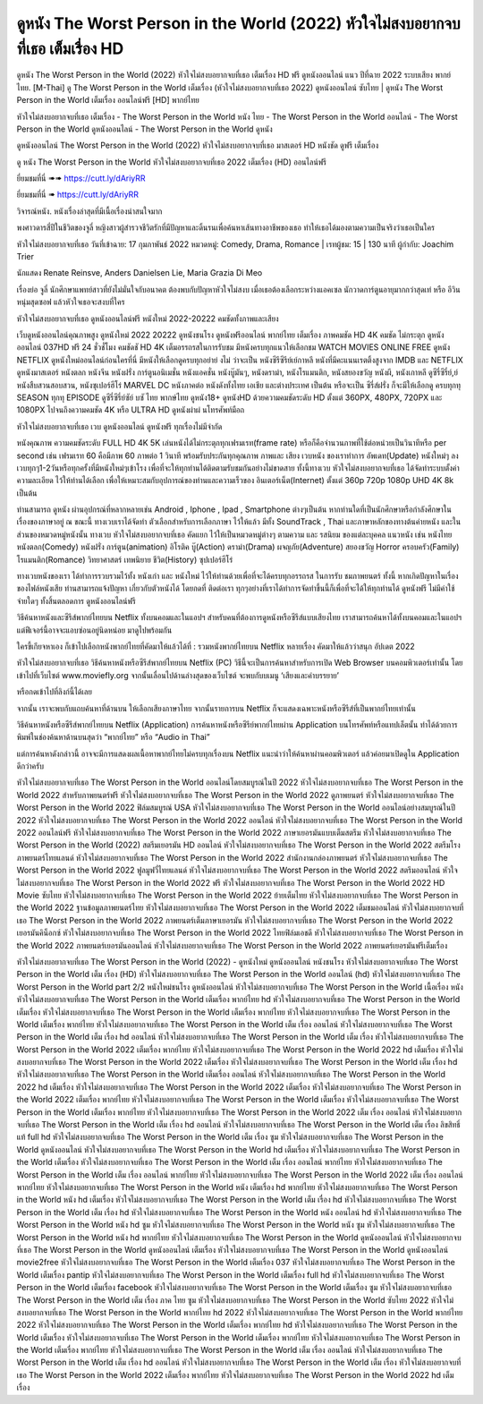 ดูหนัง The Worst Person in the World (2022) หัวใจไม่สงบอยากจบที่เธอ เต็มเรื่อง HD
==============================================================================
ดูหนัง The Worst Person in the World (2022) หัวใจไม่สงบอยากจบที่เธอ เต็มเรื่อง HD ฟรี ดูหนังออนไลน์ แนว ปีที่ฉาย 2022 ระบบเสียง พากย์ไทย.
[M-Thai] ดู The Worst Person in the World เต็มเรื่อง (หัวใจไม่สงบอยากจบที่เธอ 2022) ดูหนังออนไลน์ ซับไทย | ดูหนัง The Worst Person in the World เต็มเรื่อง ออนไลน์ฟรี [HD] พากย์ไทย

หัวใจไม่สงบอยากจบที่เธอ เต็มเรื่อง - The Worst Person in the World หนัง ไทย - The Worst Person in the World ออนไลน์ - The Worst Person in the World ดูหนังออนไลน์ - The Worst Person in the World ดูหนัง




ดูหนังออนไลน์ The Worst Person in the World (2022) หัวใจไม่สงบอยากจบที่เธอ มาสเตอร์ HD หนังชัด ดูฟรี เต็มเรื่อง

ดู หนัง The Worst Person in the World หัวใจไม่สงบอยากจบที่เธอ 2022 เต็มเรื่อง (HD) ออนไลน์ฟรี


ยี่ยมชมที่นี่ ➠➠ https://cutt.ly/dAriyRR

ยี่ยมชมที่นี่ ➠ https://cutt.ly/dAriyRR




วิจารณ์หนัง. หนังเรื่องล่าสุดที่มีเนื้อเรื่องน่าสนใจมาก

พงศาวดารสี่ปีในชีวิตของจูลี่ หญิงสาวผู้สำรวจชีวิตรักที่มีปัญหาและดิ้นรนเพื่อค้นหาเส้นทางอาชีพของเธอ ทำให้เธอได้มองตามความเป็นจริงว่าเธอเป็นใคร


หัวใจไม่สงบอยากจบที่เธอ
วันที่เข้าฉาย: 17 กุมภาพันธ์ 2022
หมวดหมู่: Comedy, Drama, Romance | เรทผู้ชม: 15 | 130 นาที
ผู้กำกับ: Joachim Trier

นักแสดง
Renate Reinsve, Anders Danielsen Lie, Maria Grazia Di Meo



เรื่องย่อ
จูลี่ นักศึกษาแพทย์สาวที่ยังไม่มั่นใจกับอนาคต ต้องพบกับปัญหาหัวใจไม่สงบ เมื่อเธอต้องเลือกระหว่างแอคเซล นักวาดการ์ตูนอายุมากกว่าสุดเท่ หรือ อีวิน หนุ่มสุดซอฟ แล้วหัวใจเธอจะสงบที่ใคร



หัวใจไม่สงบอยากจบที่เธอ ดูหนังออนไลน์ฟรี หนังใหม่ 2022-20222 คมชัดทั้งภาพและเสียง

เว็บดูหนังออนไลน์คุณภาพสูง ดูหนังใหม่ 2022 20222 ดูหนังชนโรง ดูหนังฟรีออนไลน์ พากย์ไทย เต็มเรื่อง ภาพคมชัด HD 4K คมชัด ไม่กระตุก ดูหนังออนไลน์ 037HD ฟรี 24
ชั่วชั่โมง คมชัดชั HD 4K เต็มอรรถรสในการรับชม มีหนังครบทุกแนวให้เลือกชม WATCH MOVIES ONLINE FREE ดูหนัง NETFLIX ดูหนังใหม่ออนไลน์ก่อนใครที่นี่ มีหนังให้เลือกดูครบทุกอย่าย่ งไม่
ว่าจะเป็น หนังซีรีซีรีย์เย์กาหลี หนังที่มีคะแนนเรตติ้งสูงจาก IMDB และ NETFLIX ดูหนังมาสเตอร์ หนังตลก หนังจีน หนังฝรั่ง การ์ตูนอนิเมชั่น หนังแอคชั่น หนังบู๊มันๆ, หนังดราม่า, หนังโรแมนติก,
หนังสยองขวัญ หนังผี, หนังเกาหลี ดูซีรี่ซีรี่ย์,ย์ หนังสืบสวนสอบสวน, หนังซุเปอร์ฮีโร่ MARVEL DC หนังภาคต่อ หนังดังทั้งไทย เอเชีย และต่างประเทศ เป็นต้น หรือจะเป็น ซีรี่ส์ฝรั่ง ก็จะมีให้เลือกดู
ครบทุกทุ SEASON ทุกทุ EPISODE ดูซีรี่ซีรี่ย์ซัย์ บซั ไทย พากษ์ไทย ดูหนัง18+ ดูหนังHD ด้วยความคมชัดระดับ HD ตั้งแต่ 360PX, 480PX, 720PX และ 1080PX ไปจนถึงความคมชัด 4K หรือ ULTRA HD
ดูหนังผ่าผ่ นโทรศัพท์มือถ


หัวใจไม่สงบอยากจบที่เธอ เวบ ดูหนังออนไลน์ ดูหนังฟรี ทุกเรื่องไม่มีจำกัด

หนังคุณภาพ ความคมชัดระดับ FULL HD 4K 5K เล่นหนังได้ไม่กระตุกทุกเฟรมเรท(frame rate) หรือก็คือจำนวนภาพที่ใช้ต่อหน่วยเป็นวินาทีหรือ per second เช่น เฟรมเรท 60 คือมีภาพ 60 ภาพต่อ 1 วินาที พร้อมรับประกันทุกคุณภาพ ภาพและ เสียง เวบหนัง ของเราทำการ อัพเดท(Update) หนังใหม่ๆ ลงเวบทุกๆ1-2วันหรือทุกครั้งที่มีหนังใหม่ๆเข้าโรง เพื่อที่จะให้ทุกท่านได้ติดตามรับชมกันอย่างไม่ขาดสาย ทั้งนี้ทางเวบ หัวใจไม่สงบอยากจบที่เธอ ได้จัดทำระบบตั้งค่าความละเอียด ไว้ให้ท่านได้เลือก เพื่อให้เหมาะสมกับอุปการณ์ของท่านและความเร็วของ อินเตอร์เน็ต(Internet) ตั้งแต่ 360p 720p 1080p UHD 4K 8k เป็นต้น

ท่านสามารถ ดูหนัง ผ่านอุปกรณ์ที่หลากหลายเช่น Android , Iphone , Ipad , Smartphone ต่างๆเป็นต้น หากท่านใดที่เป็นนักศึกษาหรือกำลังศึกษาในเรื่องของภาษาอยู่ ณ ขณะนี้ ทางเวบเราได้จัดทำ ตัวเลือกสำหรับการเลือกภาษา ไว้ให้แล้ว มีทั้ง SoundTrack , Thai และภาษาหลักของทางต้นค่ายหนัง และในส่วนของหมวดหมู่หนังนั้น ทางเวบ หัวใจไม่สงบอยากจบที่เธอ คัดแยก ไว้ให้เป็นหมวดหมู่ต่างๆ ตามความ และ รสนิยม ของแต่ละบุคคล แนวหนัง เช่น หนังไทย หนังตลก(Comedy) หนังฝรั่ง การ์ตูน(animation) อิโรติค บู๊(Action) ดราม่า(Drama) ผจญภัย(Adventure) สยองขวัญ Horror ครอบครัว(Family) โรแมนติก(Romance) วิทยาศาสตร์ เทพนิยาย ชีวิต(History) ซุปเปอร์ฮีโร่

ทางเวบหนังของเรา ได้ทำการรวบรวมไว้ทั้ง หนังเก่า และ หนังใหม่ ไว้ให้ท่านด้วยเพื่อที่จะได้ครบทุกอรรถรส ในการรับ ชมภาพยนตร์ ทั้งนี้ หากเกิดปัญหาในเรื่องของไฟล์หนังเสีย ท่านสามารถแจ้งปัญหา เกี่ยวกับตัวหนังได้ โดยกดที่ ติดต่อเรา ทุกๆอย่างที่เราได้ทำการจัดทำขึ้นนี้ก็เพื่อที่จะได้ให้ทุกท่านได้ ดูหนังฟรี ไม่มีค่าใช้จ่ายใดๆ ทั้งสิ้นตลอดการ ดูหนังออนไลน์ฟรี


วิธีค้นหาหนังและซีรีส์พากย์ไทยบน Netflix ทั้งบนคอมและในแอปฯ
สำหรับคนที่ต้องการดูหนังหรือซีรีส์แบบเสียงไทย เราสามารถค้นหาได้ทั้งบนคอมและในแอปฯ แต่ฟีเจอร์นี้อาจจะแอบซ่อนอยู่นิดหน่อย มาดูไปพร้อมกัน

ใครขี้เกียจหาเอง ก็เข้าไปเลือกหนังพากย์ไทยที่คัดมาให้แล้วได้ที่ : รวมหนังพากย์ไทยบน Netflix หลายเรื่อง คัดมาให้แล้วว่าสนุก อัปเดต 2022




หัวใจไม่สงบอยากจบที่เธอ วิธีค้นหาหนังหรือซีรีส์พากย์ไทยบน Netflix (PC)
วิธีนี้จะเป็นการค้นหาสำหรับการเปิด Web Browser บนคอมพิวเตอร์เท่านั้น โดยเข้าไปที่เว็บไซต์ www.moviefly.org จากนั้นเลื่อนไปด้านล่างสุดของเว็บไซต์ จะพบกับบเมนู ‘เสียงและคำบรรยาย’

หรือกดเข้าไปที่ลิงก์นี้ได้เลย 

จากนั้น เราจะพบกับแถบค้นหาที่ด้านบน ให้เลือกเสียงภาษาไทย จากนั้นรายการบน Netflix ก็จะแสดงเฉพาะหนังหรือซีรีส์ที่เป็นพากย์ไทยเท่านั้น

วิธีค้นหาหนังหรือซีรีส์พากย์ไทยบน Netflix (Application)
การค้นหาหนังหรือซีรีย์พากย์ไทยผ่าน Application บนโทรศัพท์หรือแทปเล็ตนั้น ทำได้ด้วยการพิมพ์ในช่องค้นหาด้านบนสุดว่า “พากย์ไทย” หรือ “Audio in Thai”

แต่การค้นหาดังกล่าวนี้ อาจจะมีการแสดงผลเนื้อหาพากย์ไทยไม่ครบทุกเรื่องบน Netflix แนะนำว่าให้ค้นหาผ่านคอมพิวเตอร์ แล้วค่อยมาเปิดดูใน Application ดีกว่าครับ





หัวใจไม่สงบอยากจบที่เธอ The Worst Person in the World ออนไลน์โดยสมบูรณ์ในปี 2022
หัวใจไม่สงบอยากจบที่เธอ The Worst Person in the World 2022 สำหรับภาพยนตร์ฟรี
หัวใจไม่สงบอยากจบที่เธอ The Worst Person in the World 2022 ดูภาพยนตร์
หัวใจไม่สงบอยากจบที่เธอ The Worst Person in the World 2022 ฟิล์มสมบูรณ์ USA
หัวใจไม่สงบอยากจบที่เธอ The Worst Person in the World ออนไลน์อย่างสมบูรณ์ในปี 2022
หัวใจไม่สงบอยากจบที่เธอ The Worst Person in the World 2022 ออนไลน์
หัวใจไม่สงบอยากจบที่เธอ The Worst Person in the World 2022 ออนไลน์ฟรี
หัวใจไม่สงบอยากจบที่เธอ The Worst Person in the World 2022 ภาษาเยอรมันแบบเต็มสตรีม
หัวใจไม่สงบอยากจบที่เธอ The Worst Person in the World (2022) สตรีมเยอรมัน HD ออนไลน์
หัวใจไม่สงบอยากจบที่เธอ The Worst Person in the World 2022 สตรีมโรงภาพยนตร์ไทยแลนด์
หัวใจไม่สงบอยากจบที่เธอ The Worst Person in the World 2022 สํานักงานกล่องภาพยนตร์
หัวใจไม่สงบอยากจบที่เธอ The Worst Person in the World 2022 ฟูลมูฟวี่ไทยแลนด์
หัวใจไม่สงบอยากจบที่เธอ The Worst Person in the World 2022 สตรีมออนไลน์
หัวใจไม่สงบอยากจบที่เธอ The Worst Person in the World 2022 ฟรี
หัวใจไม่สงบอยากจบที่เธอ The Worst Person in the World 2022 HD Movie ซับไทย
หัวใจไม่สงบอยากจบที่เธอ The Worst Person in the World 2022 ย้ายเต็มไทย
หัวใจไม่สงบอยากจบที่เธอ The Worst Person in the World 2022 ฐานข้อมูลภาพยนตร์ไทย
หัวใจไม่สงบอยากจบที่เธอ The Worst Person in the World 2022 เต็มชมออนไลน์
หัวใจไม่สงบอยากจบที่เธอ The Worst Person in the World 2022 ภาพยนตร์เต็มภาษาเยอรมัน
หัวใจไม่สงบอยากจบที่เธอ The Worst Person in the World 2022 เยอรมันคิน็อกซ์
หัวใจไม่สงบอยากจบที่เธอ The Worst Person in the World 2022 ไทยฟิล์มเอชดี
หัวใจไม่สงบอยากจบที่เธอ The Worst Person in the World 2022 ภาพยนตร์เยอรมันออนไลน์
หัวใจไม่สงบอยากจบที่เธอ The Worst Person in the World 2022 ภาพยนตร์เยอรมันฟรีเต็มเรื่อง

หัวใจไม่สงบอยากจบที่เธอ The Worst Person in the World (2022) - ดูหนังใหม่ ดูหนังออนไลน์ หนังชนโรง
หัวใจไม่สงบอยากจบที่เธอ The Worst Person in the World เต็ม เรื่อง (HD)
หัวใจไม่สงบอยากจบที่เธอ The Worst Person in the World ออนไลน์ (hd)
หัวใจไม่สงบอยากจบที่เธอ The Worst Person in the World part 2/2 หนังใหม่ชนโรง ดูหนังออนไลน์
หัวใจไม่สงบอยากจบที่เธอ The Worst Person in the World เนื้อเรื่อง หนัง
หัวใจไม่สงบอยากจบที่เธอ The Worst Person in the World เต็มเรื่อง พากย์ไทย hd
หัวใจไม่สงบอยากจบที่เธอ The Worst Person in the World เต็มเรื่อง
หัวใจไม่สงบอยากจบที่เธอ The Worst Person in the World เต็มเรื่อง พากย์ไทย
หัวใจไม่สงบอยากจบที่เธอ The Worst Person in the World เต็มเรื่อง พากย์ไทย
หัวใจไม่สงบอยากจบที่เธอ The Worst Person in the World เต็ม เรื่อง ออนไลน์
หัวใจไม่สงบอยากจบที่เธอ The Worst Person in the World เต็ม เรื่อง hd ออนไลน์
หัวใจไม่สงบอยากจบที่เธอ The Worst Person in the World เต็ม เรื่อง
หัวใจไม่สงบอยากจบที่เธอ The Worst Person in the World 2022 เต็มเรื่อง พากย์ไทย
หัวใจไม่สงบอยากจบที่เธอ The Worst Person in the World 2022 hd เต็มเรื่อง
หัวใจไม่สงบอยากจบที่เธอ The Worst Person in the World 2022 เต็มเรื่อง
หัวใจไม่สงบอยากจบที่เธอ The Worst Person in the World เต็ม เรื่อง hd
หัวใจไม่สงบอยากจบที่เธอ The Worst Person in the World เต็มเรื่อง ออนไลน์
หัวใจไม่สงบอยากจบที่เธอ The Worst Person in the World 2022 hd เต็มเรื่อง
หัวใจไม่สงบอยากจบที่เธอ The Worst Person in the World 2022 เต็มเรื่อง
หัวใจไม่สงบอยากจบที่เธอ The Worst Person in the World 2022 เต็มเรื่อง พากย์ไทย
หัวใจไม่สงบอยากจบที่เธอ The Worst Person in the World เต็มเรื่อง
หัวใจไม่สงบอยากจบที่เธอ The Worst Person in the World เต็มเรื่อง พากย์ไทย
หัวใจไม่สงบอยากจบที่เธอ The Worst Person in the World 2022 เต็ม เรื่อง ออนไลน์
หัวใจไม่สงบอยากจบที่เธอ The Worst Person in the World เต็ม เรื่อง hd ออนไลน์
หัวใจไม่สงบอยากจบที่เธอ The Worst Person in the World เต็ม เรื่อง ลิขสิทธิ์ แท้ full hd
หัวใจไม่สงบอยากจบที่เธอ The Worst Person in the World เต็ม เรื่อง ซูม
หัวใจไม่สงบอยากจบที่เธอ The Worst Person in the World ดูหนังออนไลน์
หัวใจไม่สงบอยากจบที่เธอ The Worst Person in the World hd เต็มเรื่อง
หัวใจไม่สงบอยากจบที่เธอ The Worst Person in the World เต็มเรื่อง
หัวใจไม่สงบอยากจบที่เธอ The Worst Person in the World เต็ม เรื่อง ออนไลน์ พากย์ไทย
หัวใจไม่สงบอยากจบที่เธอ The Worst Person in the World เต็ม เรื่อง ออนไลน์ พากย์ไทย
หัวใจไม่สงบอยากจบที่เธอ The Worst Person in the World 2022 เต็ม เรื่อง ออนไลน์ พากย์ไทย
หัวใจไม่สงบอยากจบที่เธอ The Worst Person in the World หนัง เต็มเรื่อง hd พากย์ไทย
หัวใจไม่สงบอยากจบที่เธอ The Worst Person in the World หนัง hd เต็มเรื่อง
หัวใจไม่สงบอยากจบที่เธอ The Worst Person in the World เต็ม เรื่อง hd
หัวใจไม่สงบอยากจบที่เธอ The Worst Person in the World เต็ม เรื่อง hd
หัวใจไม่สงบอยากจบที่เธอ The Worst Person in the World หนัง ออนไลน์ hd
หัวใจไม่สงบอยากจบที่เธอ The Worst Person in the World หนัง hd ซูม
หัวใจไม่สงบอยากจบที่เธอ The Worst Person in the World หนัง ซูม
หัวใจไม่สงบอยากจบที่เธอ The Worst Person in the World หนัง hd พากย์ไทย
หัวใจไม่สงบอยากจบที่เธอ The Worst Person in the World ดูหนังออนไลน์
หัวใจไม่สงบอยากจบที่เธอ The Worst Person in the World ดูหนังออนไลน์ เต็มเรื่อง
หัวใจไม่สงบอยากจบที่เธอ The Worst Person in the World ดูหนังออนไลน์ movie2free
หัวใจไม่สงบอยากจบที่เธอ The Worst Person in the World เต็มเรื่อง 037
หัวใจไม่สงบอยากจบที่เธอ The Worst Person in the World เต็มเรื่อง pantip
หัวใจไม่สงบอยากจบที่เธอ The Worst Person in the World เต็มเรื่อง full hd
หัวใจไม่สงบอยากจบที่เธอ The Worst Person in the World เต็มเรื่อง facebook
หัวใจไม่สงบอยากจบที่เธอ The Worst Person in the World เต็มเรื่อง ซูม
หัวใจไม่สงบอยากจบที่เธอ The Worst Person in the World เต็ม เรื่อง ภาค ไทย ซูม
หัวใจไม่สงบอยากจบที่เธอ The Worst Person in the World ซับไทย 2022
หัวใจไม่สงบอยากจบที่เธอ The Worst Person in the World พากย์ไทย hd 2022
หัวใจไม่สงบอยากจบที่เธอ The Worst Person in the World พากย์ไทย 2022
หัวใจไม่สงบอยากจบที่เธอ The Worst Person in the World เต็มเรื่อง พากย์ไทย hd
หัวใจไม่สงบอยากจบที่เธอ The Worst Person in the World เต็มเรื่อง
หัวใจไม่สงบอยากจบที่เธอ The Worst Person in the World เต็มเรื่อง พากย์ไทย
หัวใจไม่สงบอยากจบที่เธอ The Worst Person in the World เต็มเรื่อง พากย์ไทย
หัวใจไม่สงบอยากจบที่เธอ The Worst Person in the World เต็ม เรื่อง ออนไลน์
หัวใจไม่สงบอยากจบที่เธอ The Worst Person in the World เต็ม เรื่อง hd ออนไลน์
หัวใจไม่สงบอยากจบที่เธอ The Worst Person in the World เต็ม เรื่อง
หัวใจไม่สงบอยากจบที่เธอ The Worst Person in the World 2022 เต็มเรื่อง พากย์ไทย
หัวใจไม่สงบอยากจบที่เธอ The Worst Person in the World 2022 hd เต็มเรื่อง
